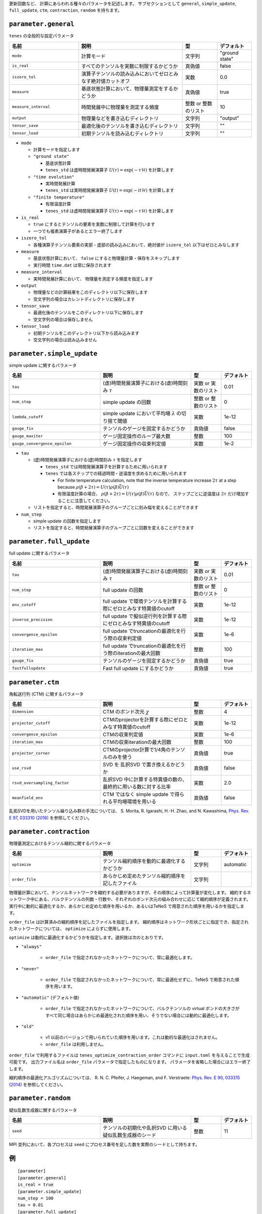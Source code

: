 .. highlight:: none


更新回数など、 計算にあらわれる種々のパラメータを記述します。
サブセクションとして ``general``, ``simple_update``, ``full_update``,
``ctm``, ``contraction``, ``random`` を持ちます。

``parameter.general``
~~~~~~~~~~~~~~~~~~~~~~~~~~

``tenes`` の全般的な設定パラメータ

.. csv-table::
   :header: "名前", "説明", "型", "デフォルト"
   :widths: 20, 30, 10, 10

   ``mode``,        "計算モード",                                                   文字列, \"ground state\"
   ``is_real``,     "すべてのテンソルを実数に制限するかどうか",                     真偽値, false
   ``iszero_tol``,  "演算子テンソルの読み込みにおいてゼロとみなす絶対値カットオフ", 実数,   0.0
   ``measure``,     "基底状態計算において、物理量測定をするかどうか",               真偽値, true
   ``measure_interval``, "時間発展中に物理量を測定する頻度",                        整数 or 整数のリスト, 10 
   ``output``,      "物理量などを書き込むディレクトリ",                             文字列, \"output\"
   ``tensor_save``, "最適化後のテンソルを書き込むディレクトリ",                     文字列, \"\"
   ``tensor_load``, "初期テンソルを読み込むディレクトリ",                           文字列, \"\"


- ``mode``

  - 計算モードを指定します
  - ``"ground state"``

    - 基底状態計算
    - ``tenes_std`` は虚時間発展演算子 :math:`U(\tau) = \exp(-\tau \mathcal{H})` を計算します

  - ``"time evolution"``

    - 実時間発展計算
    - ``tenes_std`` は実時間発展演算子 :math:`U(t) = \exp(-it \mathcal{H})` を計算します

  - ``"finite temperature"``

    - 有限温度計算
    - ``tenes_std`` は虚時間発展演算子 :math:`U(\tau) = \exp(-\tau \mathcal{H})` を計算します

- ``is_real``

  - ``true`` にするとテンソルの要素を実数に制限して計算を行います
  - 一つでも複素演算子があるとエラー終了します

- ``iszero_tol``

  - 各種演算子テンソル要素の実部・虚部の読み込みにおいて、絶対値が ``iszero_tol`` 以下はゼロとみなします

- ``measure``

  - 基底状態計算において、 ``false`` にすると物理量計算・保存をスキップします
  - 実行時間 ``time.dat`` は常に保存されます

- ``measure_interval``

  - 実時間発展計算において、 物理量を測定する頻度を指定します

- ``output``

  - 物理量などの計算結果をこのディレクトリ以下に保存します
  - 空文字列の場合はカレントディレクトリに保存します

- ``tensor_save``

  - 最適化後のテンソルをこのディレクトリ以下に保存します
  - 空文字列の場合は保存しません

- ``tensor_load``

  - 初期テンソルをこのディレクトリ以下から読み込みます
  - 空文字列の場合は読み込みません


``parameter.simple_update``
~~~~~~~~~~~~~~~~~~~~~~~~~~~

simple update に関するパラメータ

.. csv-table::
   :header: "名前", "説明", "型", "デフォルト"
   :widths: 30, 30, 10, 10

   ``tau``,                       "(虚)時間発展演算子における(虚)時間刻み :math:`\tau`",         実数 or 実数のリスト,   0.01
   ``num_step``,                  "simple update の回数",                                        整数 or 整数のリスト,   0
   ``lambda_cutoff``,             "simple update において平均場 :math:`\lambda` の切り捨て閾値", 実数,   1e-12
   ``gauge_fix``,                 "テンソルのゲージを固定するかどうか",                          真偽値, false
   ``gauge_maxiter``,             "ゲージ固定操作のループ最大数",                                整数,   100
   ``gauge_convergence_epsilon``, "ゲージ固定操作の収束判定値",                                  実数,   1e-2


- ``tau``

  - (虚)時間発展演算子における(虚)時間刻み :math:`\tau` を指定します

    - ``tenes_std`` では時間発展演算子を計算するために用いられます
    - ``tenes`` では各ステップでの経過時間・逆温度を求めるために用いられます

      - For finite temperature calculation, note that the inverse temperature increase :math:`2\tau` at a step because :math:`\rho(\beta + 2\tau) = U(\tau)\rho(\beta)\bar{U}(\tau)`
      - 有限温度計算の場合、 :math:`\rho(\beta + 2\tau) = U(\tau)\rho(\beta)\bar{U}(\tau)` なので、 ステップごとに逆温度は :math:`2\tau` だけ増加することに注意してください。

  - リストを指定すると、時間発展演算子のグループごとに刻み幅を変えることができます

- ``num_step``

  - simple update の回数を指定します
  - リストを指定すると、時間発展演算子のグループごとに回数を変えることができます


``parameter.full_update``
~~~~~~~~~~~~~~~~~~~~~~~~~

full update に関するパラメータ

.. csv-table::
   :header: "名前", "説明", "型", "デフォルト"
   :widths: 30, 30, 10, 10

   ``tau``,                 "(虚)時間発展演算子における(虚)時間刻み :math:`\tau`",                実数 or 実数のリスト,   0.01
   ``num_step``,            "full update の回数",                                                 整数 or 整数のリスト,   0
   ``env_cutoff``,          "full update で環境テンソルを計算する際にゼロとみなす特異値のcutoff", 実数,   1e-12
   ``inverse_precision``,   "full update で擬似逆行列を計算する際にゼロとみなす特異値のcutoff",   実数,   1e-12
   ``convergence_epsilon``, "full update でtruncationの最適化を行う際の収束判定値",               実数,   1e-6
   ``iteration_max``,       "full update でtruncationの最適化を行う際のiterationの最大回数",      整数,   100
   ``gauge_fix``,           "テンソルのゲージを固定するかどうか",                                 真偽値, true
   ``fastfullupdate``,      "Fast full update にするかどうか",                                    真偽値, true

``parameter.ctm``
~~~~~~~~~~~~~~~~~

角転送行列 (CTM) に関するパラメータ

.. csv-table::
   :header: "名前", "説明", "型", "デフォルト"
   :widths: 30, 30, 10, 10

   ``dimension``,                "CTM のボンド次元 :math:`\chi`",                                  整数,   4
   ``projector_cutoff``,         "CTMのprojectorを計算する際にゼロとみなす特異値のcutoff",         実数,   1e-12
   ``convergence_epsilon``,      "CTMの収束判定値",                                                実数,   1e-6
   ``iteration_max``,            "CTMの収束iterationの最大回数",                                   整数,   100
   ``projector_corner``,         "CTMのprojector計算で1/4角のテンソルのみを使う",                  真偽値, true
   ``use_rsvd``,                 "SVD を 乱択SVD で置き換えるかどうか",                            真偽値, false
   ``rsvd_oversampling_factor``, "乱択SVD 中に計算する特異値の数の、最終的に用いる数に対する比率", 実数,   2.0
   ``meanfield_env``,            "CTM ではなく simple update で得られる平均場環境を用いる",        真偽値, false

乱拓SVDを用いたテンソル繰り込み群の手法については、 S. Morita, R. Igarashi, H.-H. Zhao, and N. Kawashima, `Phys. Rev. E 97, 033310 (2018) <https://journals.aps.org/pre/abstract/10.1103/PhysRevE.97.033310>`_ を参照してください。


``parameter.contraction``
~~~~~~~~~~~~~~~~~~~~~~~~~~

物理量測定におけるテンソル縮約に関するパラメータ

.. csv-table::
   :header: "名前", "説明", "型", "デフォルト"
   :widths: 30, 30, 10, 10

   ``optimize``, "テンソル縮約順序を動的に最適化するかどうか", 文字列, "automatic"
   ``order_file``, "あらかじめ定めたテンソル縮約順序を記したファイル", 文字列, ""

物理量計算において、テンソルネットワークを縮約する必要がありますが、その順序によって計算量が変化します。
縮約するネットワーク中にある、バルクテンソルの列数・行数や、それぞれのボンド次元の組み合わせに応じて縮約順序が定義されます。
実行中に動的に最適化するか、あらかじめ定めた順序を用いるか、あるいはTeNeS で用意された順序を用いるかを指定します。

``order_file`` は計算済みの縮約順序を記したファイルを指定します。
縮約順序はネットワーク形状ごとに指定でき、指定されたネットワークについては、 ``optimize`` によらずに使用します。

``optimize`` は動的に最適化するかどうかを指定します。選択肢は次のとおりです。

- ``"always"``

   - ``order_file`` で指定されなかったネットワークについて、常に最適化します。

- ``"never"``

   - ``order_file`` で指定されなかったネットワークについて、常に最適化せずに、TeNeS で用意された順序を用います。

- ``"automatic"`` (デフォルト値)

   - ``order_file`` で指定されなかったネットワークについて、バルクテンソルの virtual ボンドの大きさがすべて同じ場合はあらかじめ最適化された順序を用い、そうでない場合には動的に最適化します。

- ``"old"``

   - v1 以前のバージョンで用いられていた順序を用います。これは動的な最適化はされません。
   - ``order_file`` は利用しません。

``order_file`` で利用するファイルは ``tenes_optimize_contraction_order`` コマンドに ``input.toml`` を与えることで生成可能です。
出力ファイル名は ``order_file`` パラメータで指定したものになります。
パラメータを省略した場合にはエラー終了します。

縮約順序の最適化アルゴリズムについては、
R. N. C. Pfeifer, J. Haegeman, and F. Verstraete: `Phys. Rev. E 90, 033315 (2014) <https://journals.aps.org/pre/abstract/10.1103/PhysRevE.90.033315>`_ を参照してください。

``parameter.random``
~~~~~~~~~~~~~~~~~~~~~

疑似乱数生成器に関するパラメータ

.. csv-table::
   :header: "名前", "説明", "型", "デフォルト"
   :widths: 30, 30, 10, 10

   ``seed``, "テンソルの初期化や乱択SVD に用いる疑似乱数生成器のシード", 整数, 11

MPI 並列において、各プロセスは ``seed`` にプロセス番号を足した数を実際のシードとして持ちます。

例
~~

::

  [parameter]
  [parameter.general]
  is_real = true
  [parameter.simple_update]
  num_step = 100
  tau = 0.01
  [parameter.full_update]
  num_step = 0  # No full update
  tau = 0.01
  [parameter.ctm]
  iteration_max = 10
  dimension = 9 # CHI
